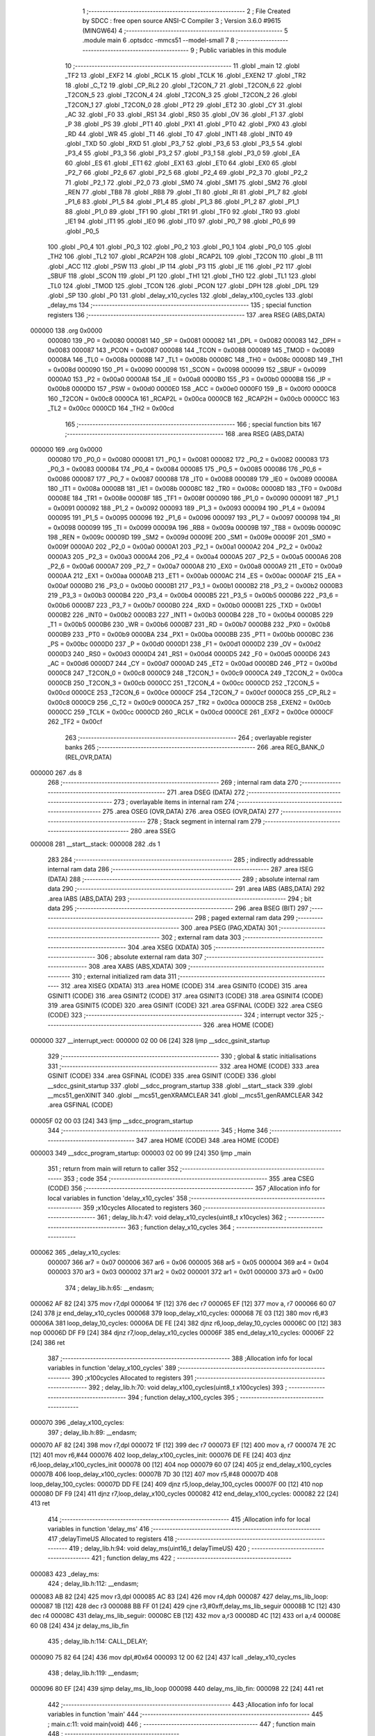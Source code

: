                                       1 ;--------------------------------------------------------
                                      2 ; File Created by SDCC : free open source ANSI-C Compiler
                                      3 ; Version 3.6.0 #9615 (MINGW64)
                                      4 ;--------------------------------------------------------
                                      5 	.module main
                                      6 	.optsdcc -mmcs51 --model-small
                                      7 	
                                      8 ;--------------------------------------------------------
                                      9 ; Public variables in this module
                                     10 ;--------------------------------------------------------
                                     11 	.globl _main
                                     12 	.globl _TF2
                                     13 	.globl _EXF2
                                     14 	.globl _RCLK
                                     15 	.globl _TCLK
                                     16 	.globl _EXEN2
                                     17 	.globl _TR2
                                     18 	.globl _C_T2
                                     19 	.globl _CP_RL2
                                     20 	.globl _T2CON_7
                                     21 	.globl _T2CON_6
                                     22 	.globl _T2CON_5
                                     23 	.globl _T2CON_4
                                     24 	.globl _T2CON_3
                                     25 	.globl _T2CON_2
                                     26 	.globl _T2CON_1
                                     27 	.globl _T2CON_0
                                     28 	.globl _PT2
                                     29 	.globl _ET2
                                     30 	.globl _CY
                                     31 	.globl _AC
                                     32 	.globl _F0
                                     33 	.globl _RS1
                                     34 	.globl _RS0
                                     35 	.globl _OV
                                     36 	.globl _F1
                                     37 	.globl _P
                                     38 	.globl _PS
                                     39 	.globl _PT1
                                     40 	.globl _PX1
                                     41 	.globl _PT0
                                     42 	.globl _PX0
                                     43 	.globl _RD
                                     44 	.globl _WR
                                     45 	.globl _T1
                                     46 	.globl _T0
                                     47 	.globl _INT1
                                     48 	.globl _INT0
                                     49 	.globl _TXD
                                     50 	.globl _RXD
                                     51 	.globl _P3_7
                                     52 	.globl _P3_6
                                     53 	.globl _P3_5
                                     54 	.globl _P3_4
                                     55 	.globl _P3_3
                                     56 	.globl _P3_2
                                     57 	.globl _P3_1
                                     58 	.globl _P3_0
                                     59 	.globl _EA
                                     60 	.globl _ES
                                     61 	.globl _ET1
                                     62 	.globl _EX1
                                     63 	.globl _ET0
                                     64 	.globl _EX0
                                     65 	.globl _P2_7
                                     66 	.globl _P2_6
                                     67 	.globl _P2_5
                                     68 	.globl _P2_4
                                     69 	.globl _P2_3
                                     70 	.globl _P2_2
                                     71 	.globl _P2_1
                                     72 	.globl _P2_0
                                     73 	.globl _SM0
                                     74 	.globl _SM1
                                     75 	.globl _SM2
                                     76 	.globl _REN
                                     77 	.globl _TB8
                                     78 	.globl _RB8
                                     79 	.globl _TI
                                     80 	.globl _RI
                                     81 	.globl _P1_7
                                     82 	.globl _P1_6
                                     83 	.globl _P1_5
                                     84 	.globl _P1_4
                                     85 	.globl _P1_3
                                     86 	.globl _P1_2
                                     87 	.globl _P1_1
                                     88 	.globl _P1_0
                                     89 	.globl _TF1
                                     90 	.globl _TR1
                                     91 	.globl _TF0
                                     92 	.globl _TR0
                                     93 	.globl _IE1
                                     94 	.globl _IT1
                                     95 	.globl _IE0
                                     96 	.globl _IT0
                                     97 	.globl _P0_7
                                     98 	.globl _P0_6
                                     99 	.globl _P0_5
                                    100 	.globl _P0_4
                                    101 	.globl _P0_3
                                    102 	.globl _P0_2
                                    103 	.globl _P0_1
                                    104 	.globl _P0_0
                                    105 	.globl _TH2
                                    106 	.globl _TL2
                                    107 	.globl _RCAP2H
                                    108 	.globl _RCAP2L
                                    109 	.globl _T2CON
                                    110 	.globl _B
                                    111 	.globl _ACC
                                    112 	.globl _PSW
                                    113 	.globl _IP
                                    114 	.globl _P3
                                    115 	.globl _IE
                                    116 	.globl _P2
                                    117 	.globl _SBUF
                                    118 	.globl _SCON
                                    119 	.globl _P1
                                    120 	.globl _TH1
                                    121 	.globl _TH0
                                    122 	.globl _TL1
                                    123 	.globl _TL0
                                    124 	.globl _TMOD
                                    125 	.globl _TCON
                                    126 	.globl _PCON
                                    127 	.globl _DPH
                                    128 	.globl _DPL
                                    129 	.globl _SP
                                    130 	.globl _P0
                                    131 	.globl _delay_x10_cycles
                                    132 	.globl _delay_x100_cycles
                                    133 	.globl _delay_ms
                                    134 ;--------------------------------------------------------
                                    135 ; special function registers
                                    136 ;--------------------------------------------------------
                                    137 	.area RSEG    (ABS,DATA)
      000000                        138 	.org 0x0000
                           000080   139 _P0	=	0x0080
                           000081   140 _SP	=	0x0081
                           000082   141 _DPL	=	0x0082
                           000083   142 _DPH	=	0x0083
                           000087   143 _PCON	=	0x0087
                           000088   144 _TCON	=	0x0088
                           000089   145 _TMOD	=	0x0089
                           00008A   146 _TL0	=	0x008a
                           00008B   147 _TL1	=	0x008b
                           00008C   148 _TH0	=	0x008c
                           00008D   149 _TH1	=	0x008d
                           000090   150 _P1	=	0x0090
                           000098   151 _SCON	=	0x0098
                           000099   152 _SBUF	=	0x0099
                           0000A0   153 _P2	=	0x00a0
                           0000A8   154 _IE	=	0x00a8
                           0000B0   155 _P3	=	0x00b0
                           0000B8   156 _IP	=	0x00b8
                           0000D0   157 _PSW	=	0x00d0
                           0000E0   158 _ACC	=	0x00e0
                           0000F0   159 _B	=	0x00f0
                           0000C8   160 _T2CON	=	0x00c8
                           0000CA   161 _RCAP2L	=	0x00ca
                           0000CB   162 _RCAP2H	=	0x00cb
                           0000CC   163 _TL2	=	0x00cc
                           0000CD   164 _TH2	=	0x00cd
                                    165 ;--------------------------------------------------------
                                    166 ; special function bits
                                    167 ;--------------------------------------------------------
                                    168 	.area RSEG    (ABS,DATA)
      000000                        169 	.org 0x0000
                           000080   170 _P0_0	=	0x0080
                           000081   171 _P0_1	=	0x0081
                           000082   172 _P0_2	=	0x0082
                           000083   173 _P0_3	=	0x0083
                           000084   174 _P0_4	=	0x0084
                           000085   175 _P0_5	=	0x0085
                           000086   176 _P0_6	=	0x0086
                           000087   177 _P0_7	=	0x0087
                           000088   178 _IT0	=	0x0088
                           000089   179 _IE0	=	0x0089
                           00008A   180 _IT1	=	0x008a
                           00008B   181 _IE1	=	0x008b
                           00008C   182 _TR0	=	0x008c
                           00008D   183 _TF0	=	0x008d
                           00008E   184 _TR1	=	0x008e
                           00008F   185 _TF1	=	0x008f
                           000090   186 _P1_0	=	0x0090
                           000091   187 _P1_1	=	0x0091
                           000092   188 _P1_2	=	0x0092
                           000093   189 _P1_3	=	0x0093
                           000094   190 _P1_4	=	0x0094
                           000095   191 _P1_5	=	0x0095
                           000096   192 _P1_6	=	0x0096
                           000097   193 _P1_7	=	0x0097
                           000098   194 _RI	=	0x0098
                           000099   195 _TI	=	0x0099
                           00009A   196 _RB8	=	0x009a
                           00009B   197 _TB8	=	0x009b
                           00009C   198 _REN	=	0x009c
                           00009D   199 _SM2	=	0x009d
                           00009E   200 _SM1	=	0x009e
                           00009F   201 _SM0	=	0x009f
                           0000A0   202 _P2_0	=	0x00a0
                           0000A1   203 _P2_1	=	0x00a1
                           0000A2   204 _P2_2	=	0x00a2
                           0000A3   205 _P2_3	=	0x00a3
                           0000A4   206 _P2_4	=	0x00a4
                           0000A5   207 _P2_5	=	0x00a5
                           0000A6   208 _P2_6	=	0x00a6
                           0000A7   209 _P2_7	=	0x00a7
                           0000A8   210 _EX0	=	0x00a8
                           0000A9   211 _ET0	=	0x00a9
                           0000AA   212 _EX1	=	0x00aa
                           0000AB   213 _ET1	=	0x00ab
                           0000AC   214 _ES	=	0x00ac
                           0000AF   215 _EA	=	0x00af
                           0000B0   216 _P3_0	=	0x00b0
                           0000B1   217 _P3_1	=	0x00b1
                           0000B2   218 _P3_2	=	0x00b2
                           0000B3   219 _P3_3	=	0x00b3
                           0000B4   220 _P3_4	=	0x00b4
                           0000B5   221 _P3_5	=	0x00b5
                           0000B6   222 _P3_6	=	0x00b6
                           0000B7   223 _P3_7	=	0x00b7
                           0000B0   224 _RXD	=	0x00b0
                           0000B1   225 _TXD	=	0x00b1
                           0000B2   226 _INT0	=	0x00b2
                           0000B3   227 _INT1	=	0x00b3
                           0000B4   228 _T0	=	0x00b4
                           0000B5   229 _T1	=	0x00b5
                           0000B6   230 _WR	=	0x00b6
                           0000B7   231 _RD	=	0x00b7
                           0000B8   232 _PX0	=	0x00b8
                           0000B9   233 _PT0	=	0x00b9
                           0000BA   234 _PX1	=	0x00ba
                           0000BB   235 _PT1	=	0x00bb
                           0000BC   236 _PS	=	0x00bc
                           0000D0   237 _P	=	0x00d0
                           0000D1   238 _F1	=	0x00d1
                           0000D2   239 _OV	=	0x00d2
                           0000D3   240 _RS0	=	0x00d3
                           0000D4   241 _RS1	=	0x00d4
                           0000D5   242 _F0	=	0x00d5
                           0000D6   243 _AC	=	0x00d6
                           0000D7   244 _CY	=	0x00d7
                           0000AD   245 _ET2	=	0x00ad
                           0000BD   246 _PT2	=	0x00bd
                           0000C8   247 _T2CON_0	=	0x00c8
                           0000C9   248 _T2CON_1	=	0x00c9
                           0000CA   249 _T2CON_2	=	0x00ca
                           0000CB   250 _T2CON_3	=	0x00cb
                           0000CC   251 _T2CON_4	=	0x00cc
                           0000CD   252 _T2CON_5	=	0x00cd
                           0000CE   253 _T2CON_6	=	0x00ce
                           0000CF   254 _T2CON_7	=	0x00cf
                           0000C8   255 _CP_RL2	=	0x00c8
                           0000C9   256 _C_T2	=	0x00c9
                           0000CA   257 _TR2	=	0x00ca
                           0000CB   258 _EXEN2	=	0x00cb
                           0000CC   259 _TCLK	=	0x00cc
                           0000CD   260 _RCLK	=	0x00cd
                           0000CE   261 _EXF2	=	0x00ce
                           0000CF   262 _TF2	=	0x00cf
                                    263 ;--------------------------------------------------------
                                    264 ; overlayable register banks
                                    265 ;--------------------------------------------------------
                                    266 	.area REG_BANK_0	(REL,OVR,DATA)
      000000                        267 	.ds 8
                                    268 ;--------------------------------------------------------
                                    269 ; internal ram data
                                    270 ;--------------------------------------------------------
                                    271 	.area DSEG    (DATA)
                                    272 ;--------------------------------------------------------
                                    273 ; overlayable items in internal ram 
                                    274 ;--------------------------------------------------------
                                    275 	.area	OSEG    (OVR,DATA)
                                    276 	.area	OSEG    (OVR,DATA)
                                    277 ;--------------------------------------------------------
                                    278 ; Stack segment in internal ram 
                                    279 ;--------------------------------------------------------
                                    280 	.area	SSEG
      000008                        281 __start__stack:
      000008                        282 	.ds	1
                                    283 
                                    284 ;--------------------------------------------------------
                                    285 ; indirectly addressable internal ram data
                                    286 ;--------------------------------------------------------
                                    287 	.area ISEG    (DATA)
                                    288 ;--------------------------------------------------------
                                    289 ; absolute internal ram data
                                    290 ;--------------------------------------------------------
                                    291 	.area IABS    (ABS,DATA)
                                    292 	.area IABS    (ABS,DATA)
                                    293 ;--------------------------------------------------------
                                    294 ; bit data
                                    295 ;--------------------------------------------------------
                                    296 	.area BSEG    (BIT)
                                    297 ;--------------------------------------------------------
                                    298 ; paged external ram data
                                    299 ;--------------------------------------------------------
                                    300 	.area PSEG    (PAG,XDATA)
                                    301 ;--------------------------------------------------------
                                    302 ; external ram data
                                    303 ;--------------------------------------------------------
                                    304 	.area XSEG    (XDATA)
                                    305 ;--------------------------------------------------------
                                    306 ; absolute external ram data
                                    307 ;--------------------------------------------------------
                                    308 	.area XABS    (ABS,XDATA)
                                    309 ;--------------------------------------------------------
                                    310 ; external initialized ram data
                                    311 ;--------------------------------------------------------
                                    312 	.area XISEG   (XDATA)
                                    313 	.area HOME    (CODE)
                                    314 	.area GSINIT0 (CODE)
                                    315 	.area GSINIT1 (CODE)
                                    316 	.area GSINIT2 (CODE)
                                    317 	.area GSINIT3 (CODE)
                                    318 	.area GSINIT4 (CODE)
                                    319 	.area GSINIT5 (CODE)
                                    320 	.area GSINIT  (CODE)
                                    321 	.area GSFINAL (CODE)
                                    322 	.area CSEG    (CODE)
                                    323 ;--------------------------------------------------------
                                    324 ; interrupt vector 
                                    325 ;--------------------------------------------------------
                                    326 	.area HOME    (CODE)
      000000                        327 __interrupt_vect:
      000000 02 00 06         [24]  328 	ljmp	__sdcc_gsinit_startup
                                    329 ;--------------------------------------------------------
                                    330 ; global & static initialisations
                                    331 ;--------------------------------------------------------
                                    332 	.area HOME    (CODE)
                                    333 	.area GSINIT  (CODE)
                                    334 	.area GSFINAL (CODE)
                                    335 	.area GSINIT  (CODE)
                                    336 	.globl __sdcc_gsinit_startup
                                    337 	.globl __sdcc_program_startup
                                    338 	.globl __start__stack
                                    339 	.globl __mcs51_genXINIT
                                    340 	.globl __mcs51_genXRAMCLEAR
                                    341 	.globl __mcs51_genRAMCLEAR
                                    342 	.area GSFINAL (CODE)
      00005F 02 00 03         [24]  343 	ljmp	__sdcc_program_startup
                                    344 ;--------------------------------------------------------
                                    345 ; Home
                                    346 ;--------------------------------------------------------
                                    347 	.area HOME    (CODE)
                                    348 	.area HOME    (CODE)
      000003                        349 __sdcc_program_startup:
      000003 02 00 99         [24]  350 	ljmp	_main
                                    351 ;	return from main will return to caller
                                    352 ;--------------------------------------------------------
                                    353 ; code
                                    354 ;--------------------------------------------------------
                                    355 	.area CSEG    (CODE)
                                    356 ;------------------------------------------------------------
                                    357 ;Allocation info for local variables in function 'delay_x10_cycles'
                                    358 ;------------------------------------------------------------
                                    359 ;x10cycles                 Allocated to registers 
                                    360 ;------------------------------------------------------------
                                    361 ;	delay_lib.h:47: void delay_x10_cycles(uint8_t x10cycles)
                                    362 ;	-----------------------------------------
                                    363 ;	 function delay_x10_cycles
                                    364 ;	-----------------------------------------
      000062                        365 _delay_x10_cycles:
                           000007   366 	ar7 = 0x07
                           000006   367 	ar6 = 0x06
                           000005   368 	ar5 = 0x05
                           000004   369 	ar4 = 0x04
                           000003   370 	ar3 = 0x03
                           000002   371 	ar2 = 0x02
                           000001   372 	ar1 = 0x01
                           000000   373 	ar0 = 0x00
                                    374 ;	delay_lib.h:65: __endasm;
      000062 AF 82            [24]  375 	mov	r7,dpl
      000064 1F               [12]  376 	dec	r7
      000065 EF               [12]  377 	mov	a, r7
      000066 60 07            [24]  378 	jz	end_delay_x10_cycles
      000068                        379 	    loop_delay_x10_cycles:
      000068 7E 03            [12]  380 	mov	r6,#3
      00006A                        381 	    loop_delay_10_cycles:
      00006A DE FE            [24]  382 	djnz	r6,loop_delay_10_cycles
      00006C 00               [12]  383 	nop
      00006D DF F9            [24]  384 	djnz	r7,loop_delay_x10_cycles
      00006F                        385 	    end_delay_x10_cycles:
      00006F 22               [24]  386 	ret
                                    387 ;------------------------------------------------------------
                                    388 ;Allocation info for local variables in function 'delay_x100_cycles'
                                    389 ;------------------------------------------------------------
                                    390 ;x100cycles                Allocated to registers 
                                    391 ;------------------------------------------------------------
                                    392 ;	delay_lib.h:70: void delay_x100_cycles(uint8_t x100cycles)
                                    393 ;	-----------------------------------------
                                    394 ;	 function delay_x100_cycles
                                    395 ;	-----------------------------------------
      000070                        396 _delay_x100_cycles:
                                    397 ;	delay_lib.h:89: __endasm;
      000070 AF 82            [24]  398 	mov	r7,dpl
      000072 1F               [12]  399 	dec	r7
      000073 EF               [12]  400 	mov	a, r7
      000074 7E 2C            [12]  401 	mov	r6,#44
      000076                        402 	    loop_delay_x100_cycles_init:
      000076 DE FE            [24]  403 	djnz	r6,loop_delay_x100_cycles_init
      000078 00               [12]  404 	nop
      000079 60 07            [24]  405 	jz	end_delay_x100_cycles
      00007B                        406 	    loop_delay_x100_cycles:
      00007B 7D 30            [12]  407 	mov	r5,#48
      00007D                        408 	    loop_delay_100_cycles:
      00007D DD FE            [24]  409 	djnz	r5,loop_delay_100_cycles
      00007F 00               [12]  410 	nop
      000080 DF F9            [24]  411 	djnz	r7,loop_delay_x100_cycles
      000082                        412 	    end_delay_x100_cycles:
      000082 22               [24]  413 	ret
                                    414 ;------------------------------------------------------------
                                    415 ;Allocation info for local variables in function 'delay_ms'
                                    416 ;------------------------------------------------------------
                                    417 ;delayTimeUS               Allocated to registers 
                                    418 ;------------------------------------------------------------
                                    419 ;	delay_lib.h:94: void delay_ms(uint16_t delayTimeUS)
                                    420 ;	-----------------------------------------
                                    421 ;	 function delay_ms
                                    422 ;	-----------------------------------------
      000083                        423 _delay_ms:
                                    424 ;	delay_lib.h:112: __endasm;
      000083 AB 82            [24]  425 	mov	r3,dpl
      000085 AC 83            [24]  426 	mov	r4,dph
      000087                        427 	    delay_ms_lib_loop:
      000087 1B               [12]  428 	dec	r3
      000088 BB FF 01         [24]  429 	cjne	r3,#0xff,delay_ms_lib_seguir
      00008B 1C               [12]  430 	dec	r4
      00008C                        431 	    delay_ms_lib_seguir:
      00008C EB               [12]  432 	mov	a,r3
      00008D 4C               [12]  433 	orl	a,r4
      00008E 60 08            [24]  434 	jz	delay_ms_lib_fin
                                    435 ;	delay_lib.h:114: CALL_DELAY;
      000090 75 82 64         [24]  436 	mov	dpl,#0x64
      000093 12 00 62         [24]  437 	lcall	_delay_x10_cycles
                                    438 ;	delay_lib.h:119: __endasm;
      000096 80 EF            [24]  439 	sjmp	delay_ms_lib_loop
      000098                        440 	    delay_ms_lib_fin:
      000098 22               [24]  441 	ret
                                    442 ;------------------------------------------------------------
                                    443 ;Allocation info for local variables in function 'main'
                                    444 ;------------------------------------------------------------
                                    445 ;	main.c:11: void main(void)
                                    446 ;	-----------------------------------------
                                    447 ;	 function main
                                    448 ;	-----------------------------------------
      000099                        449 _main:
                                    450 ;	main.c:14: P1_5 = 0;  // Output.
      000099 C2 95            [12]  451 	clr	_P1_5
                                    452 ;	main.c:16: while(1)
      00009B                        453 00102$:
                                    454 ;	main.c:18: P1_5 = 1;
      00009B D2 95            [12]  455 	setb	_P1_5
                                    456 ;	main.c:19: delay_ms(500);
      00009D 90 01 F4         [24]  457 	mov	dptr,#0x01f4
      0000A0 12 00 83         [24]  458 	lcall	_delay_ms
                                    459 ;	main.c:20: P1_5 = 0;
      0000A3 C2 95            [12]  460 	clr	_P1_5
                                    461 ;	main.c:21: delay_ms(500);
      0000A5 90 01 F4         [24]  462 	mov	dptr,#0x01f4
      0000A8 12 00 83         [24]  463 	lcall	_delay_ms
      0000AB 80 EE            [24]  464 	sjmp	00102$
                                    465 	.area CSEG    (CODE)
                                    466 	.area CONST   (CODE)
                                    467 	.area XINIT   (CODE)
                                    468 	.area CABS    (ABS,CODE)
